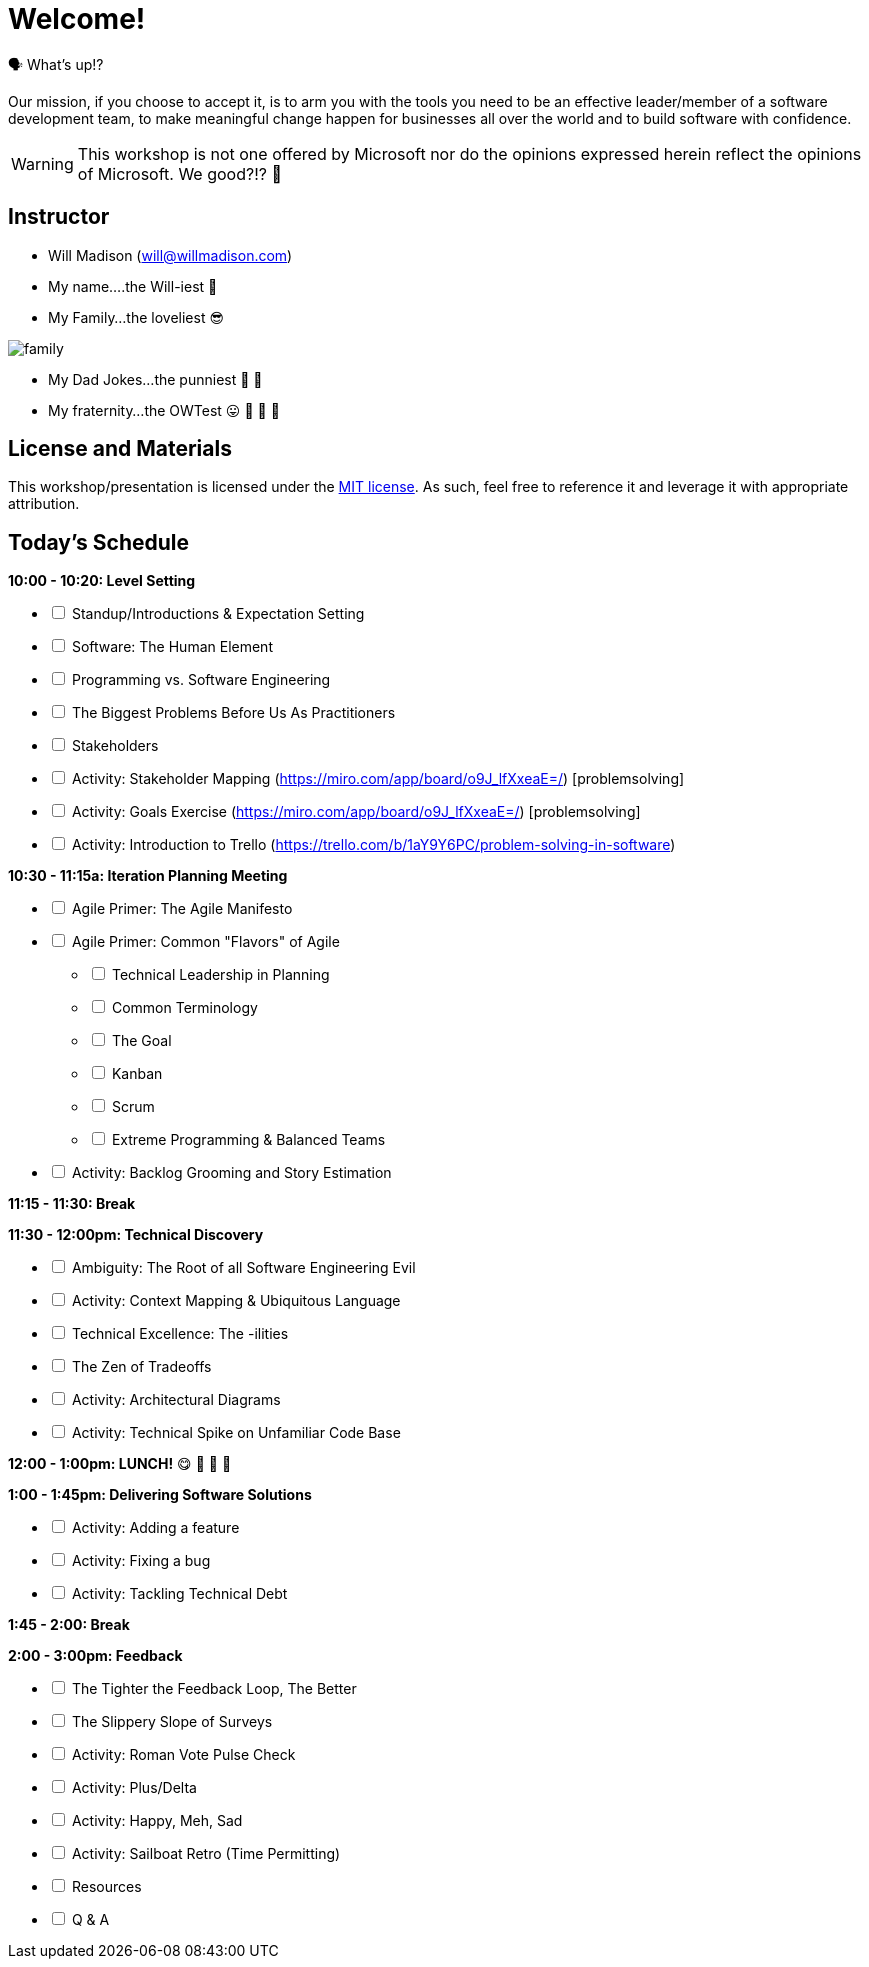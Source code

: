 [#welcome]
= Welcome!
:imagesdir: ./images/

🗣️ What's up!? 

Our mission, if you choose to accept it, is to arm you with the tools you need to be an effective leader/member of a software development team, to make meaningful change happen for businesses all over the world and to build software with confidence.

WARNING: This workshop is not one offered by Microsoft nor do the opinions expressed herein reflect the opinions of Microsoft. We good?!? 👀

== Instructor

- Will Madison (mailto:will@willmadison.com[])

- My name....the Will-iest 👀

- My Family...the loveliest 😎

image::family.jpg[]

- My Dad Jokes...the punniest 🧐 🎩

- My fraternity...the OWTest 😛 🐶 💜 💛

== License and Materials

This workshop/presentation is licensed under the https://opensource.org/licenses/MIT[MIT license]. As such, feel free to reference it and leverage it with appropriate attribution.

== Today's Schedule

*10:00 - 10:20: Level Setting*
[options="interactive"]
* [ ] Standup/Introductions & Expectation Setting
* [ ] Software: The Human Element
* [ ] Programming vs. Software Engineering
* [ ] The Biggest Problems Before Us As Practitioners
* [ ] Stakeholders
* [ ] Activity: Stakeholder Mapping (https://miro.com/app/board/o9J_lfXxeaE=/) [problemsolving]
* [ ] Activity: Goals Exercise (https://miro.com/app/board/o9J_lfXxeaE=/) [problemsolving]
* [ ] Activity: Introduction to Trello (https://trello.com/b/1aY9Y6PC/problem-solving-in-software)

*10:30 - 11:15a: Iteration Planning Meeting*
[options="interactive"]
* [ ] Agile Primer: The Agile Manifesto
* [ ] Agile Primer: Common "Flavors" of Agile
[options="interactive"]
** [ ] Technical Leadership in Planning
** [ ] Common Terminology
** [ ] The Goal
** [ ] Kanban
** [ ] Scrum
** [ ] Extreme Programming & Balanced Teams
* [ ] Activity: Backlog Grooming and Story Estimation

*11:15 - 11:30: Break*

*11:30 - 12:00pm: Technical Discovery*
[options="interactive"]
* [ ] Ambiguity: The Root of all Software Engineering Evil
* [ ] Activity: Context Mapping & Ubiquitous Language
* [ ] Technical Excellence: The -ilities
* [ ] The Zen of Tradeoffs
* [ ] Activity: Architectural Diagrams
* [ ] Activity: Technical Spike on Unfamiliar Code Base

*12:00 - 1:00pm: LUNCH!* 😋 🤤 🥡 🍲

*1:00 - 1:45pm: Delivering Software Solutions*
[options="interactive"]
* [ ] Activity: Adding a feature
* [ ] Activity: Fixing a bug
* [ ] Activity: Tackling Technical Debt

*1:45 - 2:00: Break*

*2:00 - 3:00pm: Feedback*
[options="interactive"]
* [ ] The Tighter the Feedback Loop, The Better
* [ ] The Slippery Slope of Surveys
* [ ] Activity: Roman Vote Pulse Check
* [ ] Activity: Plus/Delta
* [ ] Activity: Happy, Meh, Sad
* [ ] Activity: Sailboat Retro (Time Permitting)
* [ ] Resources
* [ ] Q & A